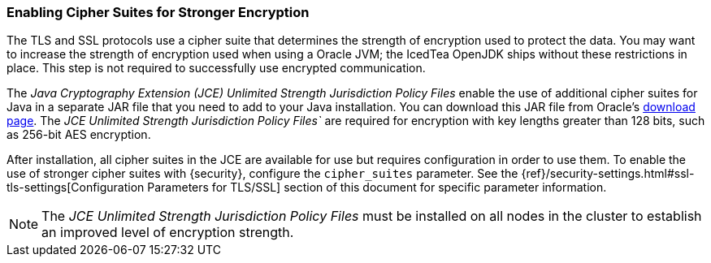 [[ciphers]]
=== Enabling Cipher Suites for Stronger Encryption

The TLS and SSL protocols use a cipher suite that determines the strength of
encryption used to protect the data. You may want to increase the strength of
encryption used when using a Oracle JVM; the IcedTea OpenJDK ships without these
restrictions in place. This step is not required to successfully use encrypted
communication.

The _Java Cryptography Extension (JCE) Unlimited Strength Jurisdiction Policy
Files_ enable the use of additional cipher suites for Java in a separate JAR file
that you need to add to your Java installation. You can download this JAR file
from Oracle's http://www.oracle.com/technetwork/java/javase/downloads/index.html[download page].
The _JCE Unlimited Strength Jurisdiction Policy Files`_ are required for
encryption with key lengths greater than 128 bits, such as 256-bit AES encryption.

After installation, all cipher suites in the JCE are available for use but requires
configuration in order to use them. To enable the use of stronger cipher suites with
{security}, configure the `cipher_suites` parameter. See the
{ref}/security-settings.html#ssl-tls-settings[Configuration Parameters for TLS/SSL]
section of this document for specific parameter information.

NOTE: The _JCE Unlimited Strength Jurisdiction Policy Files_ must be installed
      on all nodes in the cluster to establish an improved level of encryption
      strength.
